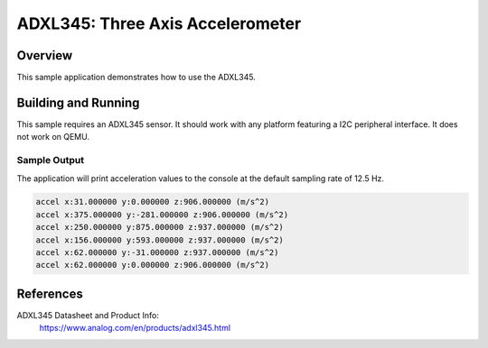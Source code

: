 .. _adxl345:

ADXL345: Three Axis Accelerometer
#################################

Overview
********

This sample application demonstrates how to use the ADXL345.

Building and Running
********************

This sample requires an ADXL345 sensor. It should work with any platform
featuring a I2C peripheral interface. It does not work on QEMU.

.. zephyr-app-commands::
   :zephyr-app: samples/sensor/adxl345
   :board: <board to use>
   :goals: build flash
   :compact:

Sample Output
=============

The application will print acceleration values to the console at the default
sampling rate of 12.5 Hz.

.. code-block:: console

    accel x:31.000000 y:0.000000 z:906.000000 (m/s^2)
    accel x:375.000000 y:-281.000000 z:906.000000 (m/s^2)
    accel x:250.000000 y:875.000000 z:937.000000 (m/s^2)
    accel x:156.000000 y:593.000000 z:937.000000 (m/s^2)
    accel x:62.000000 y:-31.000000 z:937.000000 (m/s^2)
    accel x:62.000000 y:0.000000 z:906.000000 (m/s^2)


References
**********

ADXL345 Datasheet and Product Info:
  https://www.analog.com/en/products/adxl345.html

.. _ADXL345 Datasheet:
   https://www.analog.com/media/en/technical-documentation/data-sheets/ADXL345.pdf
